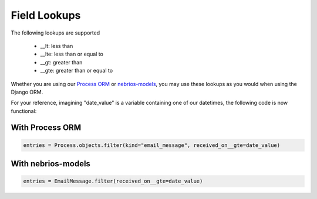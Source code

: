 *************
Field Lookups
*************

The following lookups are supported

..

  * __lt: less than
  * __lte: less than or equal to
  * __gt: greater than
  * __gte: greater than or equal to
  
  
Whether you are using our `Process ORM <http://nebridocs.readthedocs.org/builtins/process_ORM.html>`_ or `nebrios-models <https://github.com/fernandobixly/nebrios-models>`_, you may use these lookups as you would when using the Django ORM.

For your reference, imagining "date_value" is a variable containing one of our datetimes, the following code is now functional:

With Process ORM
================

.. code-block:: python

  entries = Process.objects.filter(kind="email_message", received_on__gte=date_value)

With nebrios-models
===================

.. code-block:: python

  entries = EmailMessage.filter(received_on__gte=date_value)
